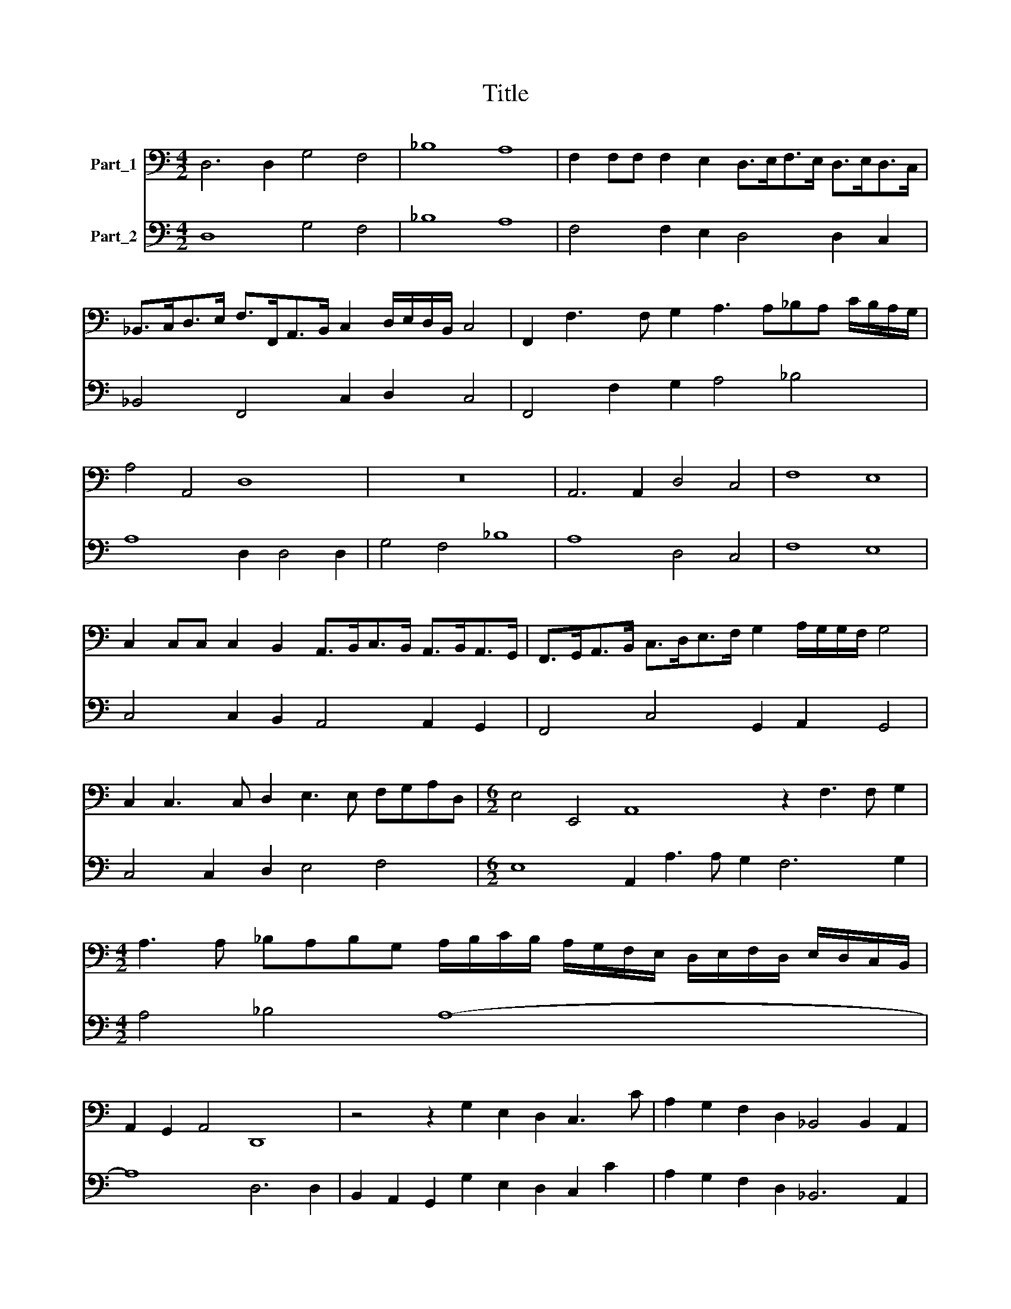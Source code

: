 X:1
T:Title
%%score 1 2
L:1/8
M:4/2
K:C
V:1 bass nm="Part_1"
V:2 bass nm="Part_2"
V:1
 D,6 D,2 G,4 F,4 | _B,8 A,8 | F,2 F,F, F,2 E,2 D,>E,F,>E, D,>E,D,>C, | %3
 _B,,>C,D,>E, F,>F,,A,,>B,, C,2 D,/E,/D,/B,,/ C,4 | F,,2 F,3 F, G,2 A,3 A,_B,A, C/B,/A,/G,/ | %5
 A,4 A,,4 D,8 | z16 | A,,6 A,,2 D,4 C,4 | F,8 E,8 | %9
 C,2 C,C, C,2 B,,2 A,,>B,,C,>B,, A,,>B,,A,,>G,, | F,,>G,,A,,>B,, C,>D,E,>F, G,2 A,/G,/G,/F,/ G,4 | %11
 C,2 C,3 C, D,2 E,3 E, F,G,A,D, |[M:6/2] E,4 E,,4 A,,8 z2 F,3 F, G,2 | %13
[M:4/2] A,3 A, _B,A,B,G, A,/B,/C/B,/ A,/G,/F,/E,/ D,/E,/F,/D,/ E,/D,/C,/B,,/ | %14
 A,,2 G,,2 A,,4 D,,8 | z4 z2 G,2 E,2 D,2 C,3 C | A,2 G,2 F,2 D,2 _B,,4 B,,2 A,,2 | %17
[M:6/2] G,,8 F,,2 F,E, D,4 E,F,G,F, E,3 E, |[M:4/2] D,4 z2 D,2 B,,2 A,,2 G,,3 G, | %19
 E,2 D,2 C,2 B,,2 A,,4 A,,2 G,,2 | F,,8 E,,2 E,D, C,4 | B,,C,D,C, B,,3 A,, A,,8 | %22
 z4 z2 D2 B,2 A,2 G,3 G, | E,2 D,2 C,2 A,,2 F,,4 F,,2 E,,2 | D,,8 E,,2 C,B,, A,,4 | %25
 B,,C,D,C, B,,3 A,, A,,2 A,G, F,4 | E,F,G,F, E,3 D, D,8 | z4 D,4 D,D,F,G, A,>G, F,2 | _B,8 A,8 | %29
[M:6/2] z24 |[M:3/2] z12 |[M:4/2] z4 A,,4 A,,A,,C,D, E,>D, C,2 | F,8 E,8 | %33
[M:6/2] z4 E,4 A,4 F,4 D,4 G,4 | E,4 C,4 F,4 (D,4 B,,4) E,4 | A,,8 z4 z12 | z24 | %37
 z4 z4 D4 B,4 G,4 C4 | A,4 F,4 _B,4 G,4 E,4 A,4 | D,8 D,4 B,,4 G,,4 G,4 | %40
 E,4 C,4 C2 C2 A,4 F,4 _B,4 | (G,4 E,4) A,4 D,8 _B,,4 |[M:3/2] (G,,4 E,,4) A,,4 | %43
[M:4/2] D,,8 D,2 ^F,2 A,2 B,2 | D4 G,4 z4 CCCC | C2 C4 B,2 B,8 | A,8 A,,2 ^C,2 E,2 ^F,2 | %47
 A,4 D,4 z4 G,G,G,G, | G,2 G,3 A,/B,/ C/B,/A,/G,/ G,4 ^F,4 | E,8 z8 | z16 | z4 D,4 ^C,4 =C,4 | %52
 B,,4 _B,,3 B,, A,,8 | C,8 F,,4 z2 F,2 | _B,2 G,G, A,>G,F,>E, D,2 C,B,, A,,2 G,,2 | A,,8 D,,8 | %56
 z16 | z4 A,4 ^G,4 =G,4 | ^F,4 =F,3 F, E,4 z D,E,F, | G,4- G,D,E,C, G,,8 | C,8 z4 z2 E,2 | %61
 A,2 F,F, _B,2 G,G, C>B,A,>G, F,2 E,D, | C,2 _B,,2 C,4 F,,4 z2 G,,2 | %63
 C,2 A,,A,, D,2 B,,B,, E,>D,C,>B,, A,,2 G,,F,, | E,,2 D,,2 E,,4 A,,8 | %65
 z4 z2 C,2 F,2 D,D, G,2 E,E, | A,>G,F,>E, D,2 C,B,, A,,4 G,,A,,_B,,/A,,/B,,/G,,/ | %67
 A,,C/B,/ A,/G,/F,/E,/ D,G,/F,/ E,/D,/C,/B,,/ A,,4 G,A, _B,/A,/B,/G,/ | A,,8 D,,8- | D,,16 |] %70
V:2
 D,8 G,4 F,4 | _B,8 A,8 | F,4 F,2 E,2 D,4 D,2 C,2 | _B,,4 F,,4 C,2 D,2 C,4 | %4
 F,,4 F,2 G,2 A,4 _B,4 | A,8 D,2 D,4 D,2 | G,4 F,4 _B,8 | A,8 D,4 C,4 | F,8 E,8 | %9
 C,4 C,2 B,,2 A,,4 A,,2 G,,2 | F,,4 C,4 G,,2 A,,2 G,,4 | C,4 C,2 D,2 E,4 F,4 | %12
[M:6/2] E,8 A,,2 A,3 A, G,2 F,6 G,2 |[M:4/2] A,4 _B,4 A,8- | A,8 D,6 D,2 | %15
 B,,2 A,,2 G,,2 G,2 E,2 D,2 C,2 C2 | A,2 G,2 F,2 D,2 _B,,6 A,,2 | %17
[M:6/2] G,,8 F,,4 _B,,3 A,, G,,4 A,,4 |[M:4/2] D,6 D,2 B,,2 A,,2 G,,2 G,2 | %19
 E,2 D,2 C,2 B,,2 A,,6 G,,2 | F,,8 E,,4 A,,2 A,,G,, | F,,2 D,,2 E,,4 A,,6 A,2 | %22
 ^F,2 E,2 D,2 D2 B,2 A,2 G,4 | E,2 D,2 C,2 A,,2 F,,4 F,,2 E,,2 | D,,8 C,,4 F,,2 F,,E,, | %25
 D,,4 E,,4 A,,4 D,2 D,C, | _B,,2 G,,2 A,,4 D,8 | D,8 D,4 A,2 F,2 | _B,8 A,8 | %29
[M:6/2] A,4 D,4 G,4 E,4 C,4 F,4 |[M:3/2] D,4 B,,4 E,4 |[M:4/2] A,,8 A,,4 E,2 C,2 | F,8 E,8- | %33
[M:6/2] E,8 A,4 F,4 D,4 G,4 | E,4 C,4 F,4 D,4 B,,4 E,4 | A,,4 A,4 D4 B,4 G,4 C4 | %36
 A,4 F,4 _B,4 G,4 E,4 A,4 | D,8 D4 B,4 G,4 C4 | A,4 F,4 _B,4 G,4 E,4 A,4 | D,8 D,4 B,,4 G,,4 G,4 | %40
 E,4 C,4 C4 A,4 F,4 _B,4 | G,4 E,4 A,4 D,8 _B,,4 |[M:3/2] G,,4 E,,4 A,,4 |[M:4/2] D,8 D,8 | %44
 B,,8 C,4 E,4 | F,4 D,4 E,8 | A,,8 A,,8 | ^F,,8 G,,4 B,,4 | C,4 A,,4 B,,8 | %49
 E,6 E,2 A,2 F,F, _B,2 G,G, | A,G,F,E, D,2 C,B,, A,,2 G,,2 A,,4 | D,4 D,4 ^C,4 =C,4 | %52
 B,,4 _B,,4 A,,8 | C,8 F,,6 F,2 | _B,2 G,2 A,G,F,E, D,2 C,B,, A,,2 G,,2 | A,,8 D,4 D,4 | %56
 ^C,4 =C,4 B,,4 _B,,4 | A,,4 A,4 ^G,4 =G,4 | ^F,4 =F,4 E,8 | G,8 G,8 | C,6 C,2 F,2 D,D, G,2 E,2 | %61
 A,2 F,2 _B,2 G,2 CB,A,G, F,2 E,D, | C,2 _B,,2 C,4 F,,3 F,, B,,2 G,,G,, | %63
 C,2 A,,2 D,2 B,,2 E,D,C,B,, A,,4 | E,2 D,2 E,4 A,,6 A,,2 | D,2 B,,B,, E,2 C,2 F,2 D,2 G,2 E,2 | %66
 A,4 D,4 A,,4 G,,4 | A,,8 A,,8 | A,,8 D,8- | D,16 |] %70

